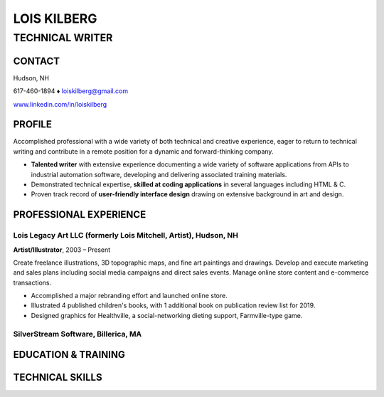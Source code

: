LOIS KILBERG
############

TECHNICAL WRITER
****************

CONTACT
=======

Hudson, NH

617-460-1894 ♦ loiskilberg@gmail.com

`www.linkedin.com/in/loiskilberg <http://linkedin.com/in/loiskilberg>`_

PROFILE  
=======

Accomplished professional with a wide variety of both technical and creative experience, eager to return to technical writing and contribute in a remote position for a dynamic and forward-thinking company.

* **Talented writer** with extensive experience documenting a wide variety of software applications from APIs to industrial automation software, developing and delivering associated training materials.

* Demonstrated technical expertise, **skilled at coding applications** in several languages including HTML & C.

* Proven track record of **user-friendly interface design** drawing on extensive background in art and design.

PROFESSIONAL EXPERIENCE
=======================

Lois Legacy Art LLC (formerly Lois Mitchell, Artist), Hudson, NH
^^^^^^^^^^^^^^^^^^^^^^^^^^^^^^^^^^^^^^^^^^^^^^^^^^^^^^^^^^^^^^^^
**Artist/Illustrator**, 2003 – Present

Create freelance illustrations, 3D topographic maps, and fine art paintings and drawings. Develop and execute marketing and sales plans including social media campaigns and direct sales events. Manage online store content and e-commerce transactions.

* Accomplished a major rebranding effort and launched online store.
* Illustrated 4 published children's books, with 1 additional book on publication review list for 2019.
* Designed graphics for Healthville, a social-networking dieting support, Farmville-type game.

SilverStream Software, Billerica, MA
^^^^^^^^^^^^^^^^^^^^^^^^^^^^^^^^^^^^

EDUCATION & TRAINING
====================

TECHNICAL SKILLS
================
